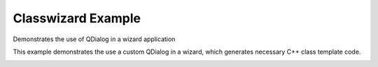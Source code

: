 Classwizard Example
===================

Demonstrates the use of QDialog in a wizard application

This example demonstrates the use a custom QDialog in a wizard,
which generates necessary C++ class template code.

.. image:: classwizard.png
   :width: 400
   :alt: classwizard screenshot
